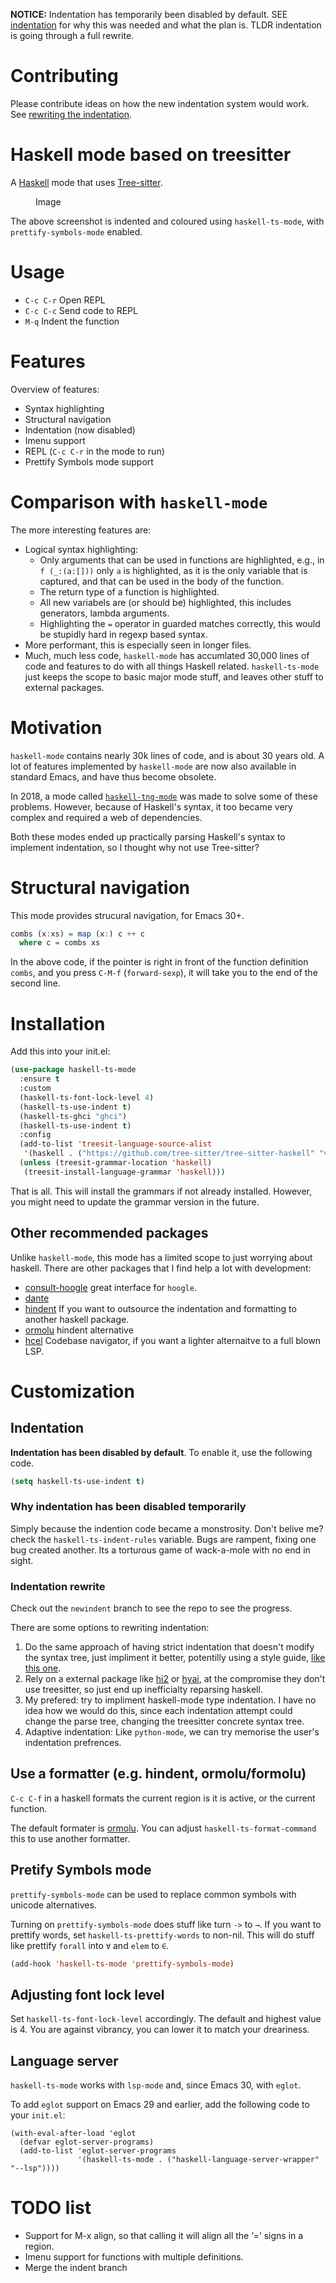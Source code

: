 
*NOTICE:* Indentation has temporarily been disabled by default. SEE
[[P:indent][indentation]] for why this was needed and what the plan is.  TLDR
indentation is going through a full rewrite.

* Contributing

Please contribute ideas on how the new indentation system would work.
See [[p:rewrite][rewriting the indentation]].

* Haskell mode based on treesitter

A [[https://www.haskell.org/][Haskell]] mode that uses [[https://tree-sitter.github.io/tree-sitter/][Tree-sitter]].

#+caption: Image
[[./ss.png]]

The above screenshot is indented and coloured using =haskell-ts-mode=,
with =prettify-symbols-mode= enabled.

* Usage

- =C-c C-r= Open REPL
- =C-c C-c= Send code to REPL
- =M-q= Indent the function

* Features

Overview of features:

- Syntax highlighting
- Structural navigation
- Indentation (now disabled)
- Imenu support
- REPL (=C-c C-r= in the mode to run)
- Prettify Symbols mode support

* Comparison with =haskell-mode=

The more interesting features are:

- Logical syntax highlighting:
  - Only arguments that can be used in functions are highlighted, e.g.,
    in =f (_:(a:[]))= only =a= is highlighted, as it is the only
    variable that is captured, and that can be used in the body of the
    function.
  - The return type of a function is highlighted.
  - All new variabels are (or should be) highlighted, this includes
    generators, lambda arguments.
  - Highlighting the === operator in guarded matches correctly, this
    would be stupidly hard in regexp based syntax.
- More performant, this is especially seen in longer files.
- Much, much less code, =haskell-mode= has accumlated 30,000 lines of
  code and features to do with all things Haskell related.
  =haskell-ts-mode= just keeps the scope to basic major mode stuff, and
  leaves other stuff to external packages.

* Motivation
:PROPERTIES:
:CUSTOM_ID: motivation
:END:
=haskell-mode= contains nearly 30k lines of code, and is about 30 years
old. A lot of features implemented by =haskell-mode= are now also
available in standard Emacs, and have thus become obsolete.

In 2018, a mode called
[[https://elpa.nongnu.org/nongnu/haskell-tng-mode.html][=haskell-tng-mode=]]
was made to solve some of these problems. However, because of Haskell's
syntax, it too became very complex and required a web of dependencies.

Both these modes ended up practically parsing Haskell's syntax to
implement indentation, so I thought why not use Tree-sitter?

* Structural navigation
:PROPERTIES:
:CUSTOM_ID: structural-navigation
:END:
This mode provides strucural navigation, for Emacs 30+.

#+begin_src haskell
combs (x:xs) = map (x:) c ++ c
  where c = combs xs
#+end_src

In the above code, if the pointer is right in front of the function
definition =combs=, and you press =C-M-f= (=forward-sexp=), it will take
you to the end of the second line.

* Installation
:PROPERTIES:
:CUSTOM_ID: installation
:END:
Add this into your init.el:

#+begin_src emacs-lisp
(use-package haskell-ts-mode
  :ensure t
  :custom
  (haskell-ts-font-lock-level 4)
  (haskell-ts-use-indent t)
  (haskell-ts-ghci "ghci")
  (haskell-ts-use-indent t)
  :config
  (add-to-list 'treesit-language-source-alist
   '(haskell . ("https://github.com/tree-sitter/tree-sitter-haskell" "v0.23.1")))
  (unless (treesit-grammar-location 'haskell)
   (treesit-install-language-grammar 'haskell)))
#+end_src

That is all. This will install the grammars if not already installed.
However, you might need to update the grammar version in the future.

** Other recommended packages

Unlike =haskell-mode=, this mode has a limited scope to just worrying
about haskell. There are other packages that I find help a lot with
development:
- [[https://codeberg.org/rahguzar/consult-hoogle][consult-hoogle]] great interface for =hoogle=.
- [[https://github.com/jyp/dante][dante]] 
- [[https://github.com/mihaimaruseac/hindent][hindent]] If you want to outsource the indentation and formatting to another haskell package.
- [[https://github.com/vyorkin/ormolu.el][ormolu]] hindent alternative
- [[https://github.com/emacsmirror/hcel][hcel]] Codebase navigator, if you want a lighter alternaitve to a full blown LSP.

* Customization

** Indentation <<p:indent>>

*Indentation has been disabled by default*.  To enable it, use the following code.

#+begin_src emacs-lisp
(setq haskell-ts-use-indent t)
#+end_src

*** Why indentation has been disabled temporarily

Simply because the indention code became a monstrosity.  Don't belive
me? check the =haskell-ts-indent-rules= variable.  Bugs are rampent,
fixing one bug created another.  Its a torturous game of wack-a-mole
with no end in sight.

*** Indentation rewrite <<p:rewrite>>

Check out the =newindent= branch to see the repo to see the progress.

There are some options to rewriting indentation:

1. Do the same approach of having strict indentation that doesn't
   modify the syntax tree, just impliment it better, potentilly using
   a style guide, [[https://github.com/tibbe/haskell-style-guide/blob/master/haskell-style.md][like this one]].
2. Rely on a external package like [[https://github.com/nilcons/hi2][hi2]] or [[https://github.com/iquiw/hyai][hyai]], at the compromise they don't
   use treesitter, so just end up inefficialty reparsing haskell.
3. My prefered: try to impliment haskell-mode type indentation. I have
   no idea how we would do this, since each indentation attempt could
   change the parse tree, changing the treesitter concrete syntax
   tree.
4. Adaptive indentation: Like =python-mode=, we can try memorise the
   user's indentation prefrences.

** Use a formatter (e.g. hindent, ormolu/formolu)

=C-c C-f= in a haskell formats the current region is it is active, or
the current function.

The default formater is [[https://hackage.haskell.org/package/ormolu][ormolu]]. You can adjust
=haskell-ts-format-command= this to use another formatter.

** Pretify Symbols mode

=prettify-symbols-mode= can be used to replace common symbols with
unicode alternatives.

Turning on =prettify-symbols-mode= does stuff like turn =->= to =→=. If
you want to prettify words, set =haskell-ts-prettify-words= to non-nil.
This will do stuff like prettify =forall= into =∀= and =elem= to =∈=.

#+begin_src emacs-lisp
(add-hook 'haskell-ts-mode 'prettify-symbols-mode)
#+end_src

** Adjusting font lock level

Set =haskell-ts-font-lock-level= accordingly. The default and highest
value is 4. You are against vibrancy, you can lower it to match your
dreariness.

** Language server

=haskell-ts-mode= works with =lsp-mode= and, since Emacs 30, with =eglot=.

To add =eglot= support on Emacs 29 and earlier, add the following code
to your =init.el=:

#+begin_example
(with-eval-after-load 'eglot
  (defvar eglot-server-programs)
  (add-to-list 'eglot-server-programs
               '(haskell-ts-mode . ("haskell-language-server-wrapper" "--lsp"))))
#+end_example

* TODO list

- Support for M-x align, so that calling it will align all the ‘=’ signs
  in a region.
- Imenu support for functions with multiple definitions.
- Merge the indent branch

